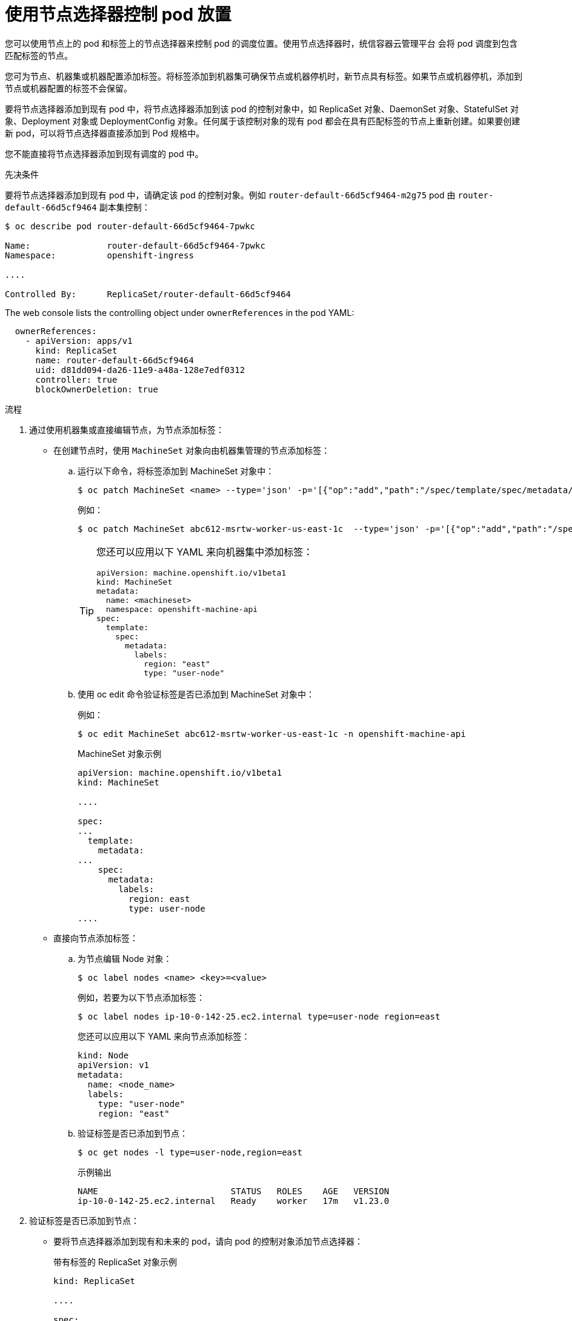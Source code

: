 // Module included in the following assemblies:
//
// * nodes/nodes-scheduler-node-selector.adoc

:_content-type: PROCEDURE
[id="nodes-scheduler-node-selectors-pod_{context}"]
= 使用节点选择器控制 pod 放置

您可以使用节点上的 pod 和标签上的节点选择器来控制 pod 的调度位置。使用节点选择器时，统信容器云管理平台 会将 pod 调度到包含匹配标签的节点。

您可为节点、机器集或机器配置添加标签。将标签添加到机器集可确保节点或机器停机时，新节点具有标签。如果节点或机器停机，添加到节点或机器配置的标签不会保留。

要将节点选择器添加到现有 pod 中，将节点选择器添加到该 pod 的控制对象中，如 ReplicaSet 对象、DaemonSet 对象、StatefulSet 对象、Deployment 对象或 DeploymentConfig 对象。任何属于该控制对象的现有 pod 都会在具有匹配标签的节点上重新创建。如果要创建新 pod，可以将节点选择器直接添加到 Pod 规格中。

[注意]
====
您不能直接将节点选择器添加到现有调度的 pod 中。
====

.先决条件

要将节点选择器添加到现有 pod 中，请确定该 pod 的控制对象。例如 `router-default-66d5cf9464-m2g75` pod  由 `router-default-66d5cf9464` 副本集控制：

----
$ oc describe pod router-default-66d5cf9464-7pwkc

Name:               router-default-66d5cf9464-7pwkc
Namespace:          openshift-ingress

....

Controlled By:      ReplicaSet/router-default-66d5cf9464
----

The web console lists the controlling object under `ownerReferences` in the pod YAML:

----
  ownerReferences:
    - apiVersion: apps/v1
      kind: ReplicaSet
      name: router-default-66d5cf9464
      uid: d81dd094-da26-11e9-a48a-128e7edf0312
      controller: true
      blockOwnerDeletion: true
----

.流程

. 通过使用机器集或直接编辑节点，为节点添加标签：

* 在创建节点时，使用  `MachineSet` 对象向由机器集管理的节点添加标签：

.. 运行以下命令，将标签添加到 MachineSet 对象中：
+
----
$ oc patch MachineSet <name> --type='json' -p='[{"op":"add","path":"/spec/template/spec/metadata/labels", "value":{"<key>"="<value>","<key>"="<value>"}}]'  -n openshift-machine-api
----
+
例如：
+
----
$ oc patch MachineSet abc612-msrtw-worker-us-east-1c  --type='json' -p='[{"op":"add","path":"/spec/template/spec/metadata/labels", "value":{"type":"user-node","region":"east"}}]'  -n openshift-machine-api
----
+
[TIP]
====
您还可以应用以下 YAML 来向机器集中添加标签：

[source,yaml]
----
apiVersion: machine.openshift.io/v1beta1
kind: MachineSet
metadata:
  name: <machineset>
  namespace: openshift-machine-api
spec:
  template:
    spec:
      metadata:
        labels:
          region: "east"
          type: "user-node"
----
====

.. 使用 oc edit 命令验证标签是否已添加到 MachineSet 对象中：
+
例如：
+
----
$ oc edit MachineSet abc612-msrtw-worker-us-east-1c -n openshift-machine-api
----
+
.MachineSet 对象示例
[source,yaml]
+
----
apiVersion: machine.openshift.io/v1beta1
kind: MachineSet

....

spec:
...
  template:
    metadata:
...
    spec:
      metadata:
        labels:
          region: east
          type: user-node
....
----

* 直接向节点添加标签：

.. 为节点编辑 Node 对象：
+
[source,terminal]
----
$ oc label nodes <name> <key>=<value>
----
+
例如，若要为以下节点添加标签：
+
[source,terminal]
----
$ oc label nodes ip-10-0-142-25.ec2.internal type=user-node region=east
----
+
[提示]
====
您还可以应用以下 YAML 来向节点添加标签：

[source,yaml]
----
kind: Node
apiVersion: v1
metadata:
  name: <node_name>
  labels:
    type: "user-node"
    region: "east"
----
====

.. 验证标签是否已添加到节点：
+
[source,terminal]
----
$ oc get nodes -l type=user-node,region=east
----
+
.示例输出
[source,terminal]
----
NAME                          STATUS   ROLES    AGE   VERSION
ip-10-0-142-25.ec2.internal   Ready    worker   17m   v1.23.0
----

. 验证标签是否已添加到节点：
+
* 要将节点选择器添加到现有和未来的 pod，请向 pod 的控制对象添加节点选择器：
+
.带有标签的 ReplicaSet 对象示例
[source,yaml]
----
kind: ReplicaSet

....

spec:

....

  template:
    metadata:
      creationTimestamp: null
      labels:
        ingresscontroller.operator.openshift.io/deployment-ingresscontroller: default
        pod-template-hash: 66d5cf9464
    spec:
      nodeSelector:
        kubernetes.io/os: linux
        node-role.kubernetes.io/worker: ''
        type: user-node <1>
----
<1> 添加节点选择器。

* 要将节点选择器添加到一个特定的新 pod，直接将选择器添加到 Pod 对象中：
+
.使用节点选择器的 Pod 对象示例
[source,yaml]
----
apiVersion: v1
kind: Pod

....

spec:
  nodeSelector:
    region: east
    type: user-node
----
+
[注意]
====
您不能直接将节点选择器添加到现有调度的 pod 中。
====
